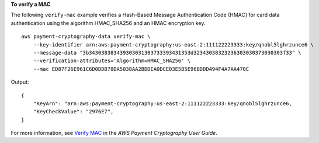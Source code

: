 **To verify a MAC**

The following ``verify-mac`` example verifies a Hash-Based Message Authentication Code (HMAC) for card data authentication using the algorithm HMAC_SHA256 and an HMAC encryption key. ::

    aws payment-cryptography-data verify-mac \
        --key-identifier arn:aws:payment-cryptography:us-east-2:111122223333:key/qnobl5lghrzunce6 \
        --message-data "3b343038383439303031303733393431353d32343038323236303030373030303f33" \
        --verification-attributes='Algorithm=HMAC_SHA256' \
        --mac ED87F26E961C6D0DDB78DA5038AA2BDDEA0DCE03E5B5E96BDDD494F4A7AA470C

Output::

    {
        "KeyArn": "arn:aws:payment-cryptography:us-east-2:111122223333:key/qnobl5lghrzunce6,
        "KeyCheckValue": "2976E7",
    }

For more information, see `Verify MAC <https://docs.aws.amazon.com/payment-cryptography/latest/userguide/verify-mac.html>`__ in the *AWS Payment Cryptography User Guide*.